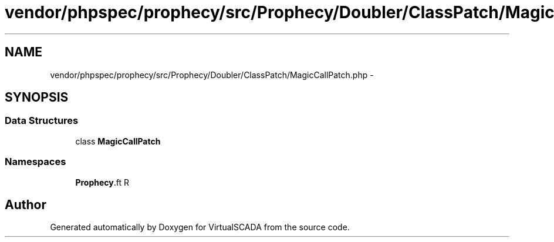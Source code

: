 .TH "vendor/phpspec/prophecy/src/Prophecy/Doubler/ClassPatch/MagicCallPatch.php" 3 "Tue Apr 14 2015" "Version 1.0" "VirtualSCADA" \" -*- nroff -*-
.ad l
.nh
.SH NAME
vendor/phpspec/prophecy/src/Prophecy/Doubler/ClassPatch/MagicCallPatch.php \- 
.SH SYNOPSIS
.br
.PP
.SS "Data Structures"

.in +1c
.ti -1c
.RI "class \fBMagicCallPatch\fP"
.br
.in -1c
.SS "Namespaces"

.in +1c
.ti -1c
.RI " \fBProphecy\\Doubler\\ClassPatch\fP"
.br
.in -1c
.SH "Author"
.PP 
Generated automatically by Doxygen for VirtualSCADA from the source code\&.
